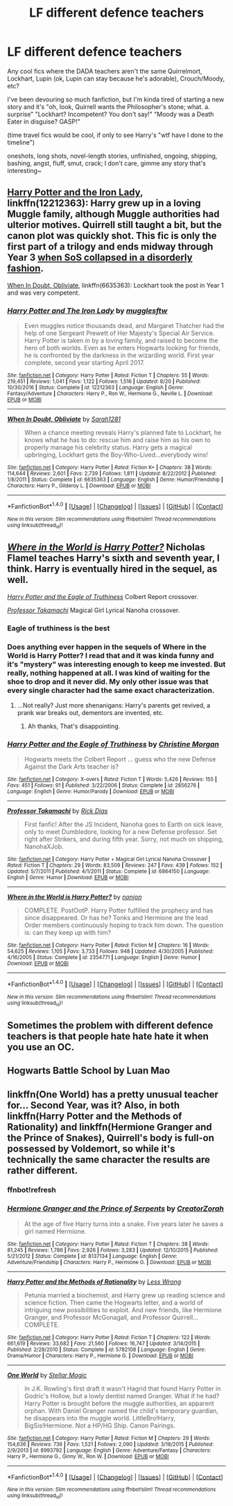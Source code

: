 #+TITLE: LF different defence teachers

* LF different defence teachers
:PROPERTIES:
:Author: panda-goddess
:Score: 9
:DateUnix: 1510858748.0
:DateShort: 2017-Nov-16
:FlairText: Request
:END:
Any cool fics where the DADA teachers aren't the same Quirrelmort, Lockhart, Lupin (ok, Lupin can stay because he's adorable), Crouch/Moody, etc?

I've been devouring so much fanfiction, but I'm kinda tired of starting a new story and it's "oh, look, Quirrell wants the Philosopher's stone; what. a. surprise" "Lockhart? Incompetent? You don't say!" "Moody was a Death Eater in disguise? GASP!"

(time travel fics would be cool, if only to see Harry's "wtf have I done to the timeline")

oneshots, long shots, novel-length stories, unfinished, ongoing, shipping, bashing, angst, fluff, smut, crack; I don't care, gimme any story that's interesting~


** [[https://www.fanfiction.net/s/12212363/1/Harry-Potter-and-The-Iron-Lady][Harry Potter and the Iron Lady]], linkffn(12212363): Harry grew up in a loving Muggle family, although Muggle authorities had ulterior motives. Quirrell still taught a bit, but the canon plot was quickly shot. This fic is only the first part of a trilogy and ends midway through Year 3 [[/spoiler][when SoS collapsed in a disorderly fashion]].

[[https://www.fanfiction.net/s/6635363/1/When-In-Doubt-Obliviate][When In Doubt, Obliviate]], linkffn(6635363): Lockhart took the post in Year 1 and was very competent.
:PROPERTIES:
:Author: InquisitorCOC
:Score: 3
:DateUnix: 1510862903.0
:DateShort: 2017-Nov-16
:END:

*** [[http://www.fanfiction.net/s/12212363/1/][*/Harry Potter and The Iron Lady/*]] by [[https://www.fanfiction.net/u/4497458/mugglesftw][/mugglesftw/]]

#+begin_quote
  Even muggles notice thousands dead, and Margaret Thatcher had the help of one Sergeant Prewett of Her Majesty's Special Air Service. Harry Potter is taken in by a loving family, and raised to become the hero of both worlds. Even as he enters Hogwarts looking for friends, he is confronted by the darkness in the wizarding world. First year complete, second year starting April 2017.
#+end_quote

^{/Site/: [[http://www.fanfiction.net/][fanfiction.net]] *|* /Category/: Harry Potter *|* /Rated/: Fiction T *|* /Chapters/: 55 *|* /Words/: 219,451 *|* /Reviews/: 1,041 *|* /Favs/: 1,122 *|* /Follows/: 1,516 *|* /Updated/: 8/20 *|* /Published/: 10/30/2016 *|* /Status/: Complete *|* /id/: 12212363 *|* /Language/: English *|* /Genre/: Fantasy/Adventure *|* /Characters/: Harry P., Ron W., Hermione G., Neville L. *|* /Download/: [[http://www.ff2ebook.com/old/ffn-bot/index.php?id=12212363&source=ff&filetype=epub][EPUB]] or [[http://www.ff2ebook.com/old/ffn-bot/index.php?id=12212363&source=ff&filetype=mobi][MOBI]]}

--------------

[[http://www.fanfiction.net/s/6635363/1/][*/When In Doubt, Obliviate/*]] by [[https://www.fanfiction.net/u/674180/Sarah1281][/Sarah1281/]]

#+begin_quote
  When a chance meeting reveals Harry's planned fate to Lockhart, he knows what he has to do: rescue him and raise him as his own to properly manage his celebrity status. Harry gets a magical upbringing, Lockhart gets the Boy-Who-Lived...everybody wins!
#+end_quote

^{/Site/: [[http://www.fanfiction.net/][fanfiction.net]] *|* /Category/: Harry Potter *|* /Rated/: Fiction K+ *|* /Chapters/: 38 *|* /Words/: 114,644 *|* /Reviews/: 2,601 *|* /Favs/: 2,739 *|* /Follows/: 1,811 *|* /Updated/: 8/22/2012 *|* /Published/: 1/8/2011 *|* /Status/: Complete *|* /id/: 6635363 *|* /Language/: English *|* /Genre/: Humor/Friendship *|* /Characters/: Harry P., Gilderoy L. *|* /Download/: [[http://www.ff2ebook.com/old/ffn-bot/index.php?id=6635363&source=ff&filetype=epub][EPUB]] or [[http://www.ff2ebook.com/old/ffn-bot/index.php?id=6635363&source=ff&filetype=mobi][MOBI]]}

--------------

*FanfictionBot*^{1.4.0} *|* [[[https://github.com/tusing/reddit-ffn-bot/wiki/Usage][Usage]]] | [[[https://github.com/tusing/reddit-ffn-bot/wiki/Changelog][Changelog]]] | [[[https://github.com/tusing/reddit-ffn-bot/issues/][Issues]]] | [[[https://github.com/tusing/reddit-ffn-bot/][GitHub]]] | [[[https://www.reddit.com/message/compose?to=tusing][Contact]]]

^{/New in this version: Slim recommendations using/ ffnbot!slim! /Thread recommendations using/ linksub(thread_id)!}
:PROPERTIES:
:Author: FanfictionBot
:Score: 1
:DateUnix: 1510862926.0
:DateShort: 2017-Nov-16
:END:


** [[https://www.fanfiction.net/s/2354771/1/Where-in-the-World-is-Harry-Potter][/Where in the World is Harry Potter?/]] Nicholas Flamel teaches Harry's sixth and seventh year, I think. Harry is eventually hired in the sequel, as well.

[[https://www.fanfiction.net/s/2856276/1/Harry-Potter-and-the-Eagle-of-Truthiness][/Harry Potter and the Eagle of Truthiness/]] Colbert Report crossover.

[[https://www.fanfiction.net/s/6864150/1/Professor-Takamachi][/Professor Takamachi/]] Magical Girl Lyrical Nanoha crossover.
:PROPERTIES:
:Author: 295Kelvin
:Score: 2
:DateUnix: 1510863582.0
:DateShort: 2017-Nov-16
:END:

*** Eagle of truthiness is the best
:PROPERTIES:
:Author: lightningowl15
:Score: 2
:DateUnix: 1510877236.0
:DateShort: 2017-Nov-17
:END:


*** Does anything ever happen in the sequels of Where in the World is Harry Potter? I read that and it was kinda funny and it's "mystery" was interesting enough to keep me invested. But really, nothing happened at all. I was kind of waiting for the shoe to drop and it never did. My only other issue was that every single character had the same exact characterization.
:PROPERTIES:
:Author: kyle2143
:Score: 1
:DateUnix: 1510883015.0
:DateShort: 2017-Nov-17
:END:

**** ...Not really? Just more shenanigans: Harry's parents get revived, a prank war breaks out, dementors are invented, etc.
:PROPERTIES:
:Author: 295Kelvin
:Score: 1
:DateUnix: 1510889034.0
:DateShort: 2017-Nov-17
:END:

***** Ah thanks, That's disappointing.
:PROPERTIES:
:Author: kyle2143
:Score: 1
:DateUnix: 1510889090.0
:DateShort: 2017-Nov-17
:END:


*** [[http://www.fanfiction.net/s/2856276/1/][*/Harry Potter and the Eagle of Truthiness/*]] by [[https://www.fanfiction.net/u/8847/Christine-Morgan][/Christine Morgan/]]

#+begin_quote
  Hogwarts meets the Colbert Report ... guess who the new Defense Against the Dark Arts teacher is?
#+end_quote

^{/Site/: [[http://www.fanfiction.net/][fanfiction.net]] *|* /Category/: X-overs *|* /Rated/: Fiction T *|* /Words/: 5,426 *|* /Reviews/: 155 *|* /Favs/: 451 *|* /Follows/: 91 *|* /Published/: 3/22/2006 *|* /Status/: Complete *|* /id/: 2856276 *|* /Language/: English *|* /Genre/: Humor/Parody *|* /Download/: [[http://www.ff2ebook.com/old/ffn-bot/index.php?id=2856276&source=ff&filetype=epub][EPUB]] or [[http://www.ff2ebook.com/old/ffn-bot/index.php?id=2856276&source=ff&filetype=mobi][MOBI]]}

--------------

[[http://www.fanfiction.net/s/6864150/1/][*/Professor Takamachi/*]] by [[https://www.fanfiction.net/u/2797504/Rick-Dias][/Rick Dias/]]

#+begin_quote
  First fanfic! After the JS Incident, Nanoha goes to Earth on sick leave, only to meet Dumbledore, looking for a new Defense professor. Set right after Strikers, and during fifth year. Sorry, not much on shipping, NanohaXJob.
#+end_quote

^{/Site/: [[http://www.fanfiction.net/][fanfiction.net]] *|* /Category/: Harry Potter + Magical Girl Lyrical Nanoha Crossover *|* /Rated/: Fiction T *|* /Chapters/: 29 *|* /Words/: 83,509 *|* /Reviews/: 247 *|* /Favs/: 439 *|* /Follows/: 152 *|* /Updated/: 5/7/2011 *|* /Published/: 4/1/2011 *|* /Status/: Complete *|* /id/: 6864150 *|* /Language/: English *|* /Genre/: Humor *|* /Download/: [[http://www.ff2ebook.com/old/ffn-bot/index.php?id=6864150&source=ff&filetype=epub][EPUB]] or [[http://www.ff2ebook.com/old/ffn-bot/index.php?id=6864150&source=ff&filetype=mobi][MOBI]]}

--------------

[[http://www.fanfiction.net/s/2354771/1/][*/Where in the World is Harry Potter?/*]] by [[https://www.fanfiction.net/u/649528/nonjon][/nonjon/]]

#+begin_quote
  COMPLETE. PostOotP. Harry Potter fulfilled the prophecy and has since disappeared. Or has he? Tonks and Hermione are the lead Order members continuously hoping to track him down. The question is: can they keep up with him?
#+end_quote

^{/Site/: [[http://www.fanfiction.net/][fanfiction.net]] *|* /Category/: Harry Potter *|* /Rated/: Fiction M *|* /Chapters/: 16 *|* /Words/: 54,625 *|* /Reviews/: 1,105 *|* /Favs/: 3,733 *|* /Follows/: 948 *|* /Updated/: 4/30/2005 *|* /Published/: 4/16/2005 *|* /Status/: Complete *|* /id/: 2354771 *|* /Language/: English *|* /Genre/: Humor *|* /Download/: [[http://www.ff2ebook.com/old/ffn-bot/index.php?id=2354771&source=ff&filetype=epub][EPUB]] or [[http://www.ff2ebook.com/old/ffn-bot/index.php?id=2354771&source=ff&filetype=mobi][MOBI]]}

--------------

*FanfictionBot*^{1.4.0} *|* [[[https://github.com/tusing/reddit-ffn-bot/wiki/Usage][Usage]]] | [[[https://github.com/tusing/reddit-ffn-bot/wiki/Changelog][Changelog]]] | [[[https://github.com/tusing/reddit-ffn-bot/issues/][Issues]]] | [[[https://github.com/tusing/reddit-ffn-bot/][GitHub]]] | [[[https://www.reddit.com/message/compose?to=tusing][Contact]]]

^{/New in this version: Slim recommendations using/ ffnbot!slim! /Thread recommendations using/ linksub(thread_id)!}
:PROPERTIES:
:Author: FanfictionBot
:Score: 1
:DateUnix: 1510863618.0
:DateShort: 2017-Nov-16
:END:


** Sometimes the problem with different defence teachers is that people hate hate hate it when you use an OC.
:PROPERTIES:
:Author: textposts_only
:Score: 1
:DateUnix: 1510868273.0
:DateShort: 2017-Nov-17
:END:


** Hogwarts Battle School by Luan Mao
:PROPERTIES:
:Author: moomoogoat
:Score: 1
:DateUnix: 1510888363.0
:DateShort: 2017-Nov-17
:END:


** linkffn(One World) has a pretty unusual teacher for... Second Year, was it? Also, in both linkffn(Harry Potter and the Methods of Rationality) and linkffn(Hermione Granger and the Prince of Snakes), Quirrell's body is full-on possessed by Voldemort, so while it's technically the same character the results are rather different.
:PROPERTIES:
:Author: Achille-Talon
:Score: 1
:DateUnix: 1510863388.0
:DateShort: 2017-Nov-16
:END:

*** ffnbot!refresh
:PROPERTIES:
:Author: Achille-Talon
:Score: 1
:DateUnix: 1510863625.0
:DateShort: 2017-Nov-16
:END:


*** [[http://www.fanfiction.net/s/8137134/1/][*/Hermione Granger and the Prince of Serpents/*]] by [[https://www.fanfiction.net/u/3841564/CreatorZorah][/CreatorZorah/]]

#+begin_quote
  At the age of five Harry turns into a snake. Five years later he saves a girl named Hermione.
#+end_quote

^{/Site/: [[http://www.fanfiction.net/][fanfiction.net]] *|* /Category/: Harry Potter *|* /Rated/: Fiction T *|* /Chapters/: 38 *|* /Words/: 81,245 *|* /Reviews/: 1,786 *|* /Favs/: 2,926 *|* /Follows/: 3,283 *|* /Updated/: 12/10/2015 *|* /Published/: 5/21/2012 *|* /Status/: Complete *|* /id/: 8137134 *|* /Language/: English *|* /Genre/: Adventure/Friendship *|* /Characters/: Harry P., Hermione G. *|* /Download/: [[http://www.ff2ebook.com/old/ffn-bot/index.php?id=8137134&source=ff&filetype=epub][EPUB]] or [[http://www.ff2ebook.com/old/ffn-bot/index.php?id=8137134&source=ff&filetype=mobi][MOBI]]}

--------------

[[http://www.fanfiction.net/s/5782108/1/][*/Harry Potter and the Methods of Rationality/*]] by [[https://www.fanfiction.net/u/2269863/Less-Wrong][/Less Wrong/]]

#+begin_quote
  Petunia married a biochemist, and Harry grew up reading science and science fiction. Then came the Hogwarts letter, and a world of intriguing new possibilities to exploit. And new friends, like Hermione Granger, and Professor McGonagall, and Professor Quirrell... COMPLETE.
#+end_quote

^{/Site/: [[http://www.fanfiction.net/][fanfiction.net]] *|* /Category/: Harry Potter *|* /Rated/: Fiction T *|* /Chapters/: 122 *|* /Words/: 661,619 *|* /Reviews/: 33,682 *|* /Favs/: 21,560 *|* /Follows/: 16,747 *|* /Updated/: 3/14/2015 *|* /Published/: 2/28/2010 *|* /Status/: Complete *|* /id/: 5782108 *|* /Language/: English *|* /Genre/: Drama/Humor *|* /Characters/: Harry P., Hermione G. *|* /Download/: [[http://www.ff2ebook.com/old/ffn-bot/index.php?id=5782108&source=ff&filetype=epub][EPUB]] or [[http://www.ff2ebook.com/old/ffn-bot/index.php?id=5782108&source=ff&filetype=mobi][MOBI]]}

--------------

[[http://www.fanfiction.net/s/8993792/1/][*/One World/*]] by [[https://www.fanfiction.net/u/2990170/Stellar-Magic][/Stellar Magic/]]

#+begin_quote
  In J.K. Rowling's first draft it wasn't Hagrid that found Harry Potter in Godric's Hollow, but a lowly dentist named Granger. What if he had? Harry Potter is brought before the muggle authorities, an apparent orphan. With Daniel Granger named the child's temporary guardian, he disappears into the muggle world. LittleBro!Harry, BigSis!Hermione. Not a HP/HG Ship. Canon Pairings.
#+end_quote

^{/Site/: [[http://www.fanfiction.net/][fanfiction.net]] *|* /Category/: Harry Potter *|* /Rated/: Fiction M *|* /Chapters/: 29 *|* /Words/: 154,636 *|* /Reviews/: 736 *|* /Favs/: 1,521 *|* /Follows/: 2,090 *|* /Updated/: 3/18/2015 *|* /Published/: 2/9/2013 *|* /id/: 8993792 *|* /Language/: English *|* /Genre/: Adventure/Fantasy *|* /Characters/: Harry P., Hermione G., Ginny W., Ron W. *|* /Download/: [[http://www.ff2ebook.com/old/ffn-bot/index.php?id=8993792&source=ff&filetype=epub][EPUB]] or [[http://www.ff2ebook.com/old/ffn-bot/index.php?id=8993792&source=ff&filetype=mobi][MOBI]]}

--------------

*FanfictionBot*^{1.4.0} *|* [[[https://github.com/tusing/reddit-ffn-bot/wiki/Usage][Usage]]] | [[[https://github.com/tusing/reddit-ffn-bot/wiki/Changelog][Changelog]]] | [[[https://github.com/tusing/reddit-ffn-bot/issues/][Issues]]] | [[[https://github.com/tusing/reddit-ffn-bot/][GitHub]]] | [[[https://www.reddit.com/message/compose?to=tusing][Contact]]]

^{/New in this version: Slim recommendations using/ ffnbot!slim! /Thread recommendations using/ linksub(thread_id)!}
:PROPERTIES:
:Author: FanfictionBot
:Score: 1
:DateUnix: 1510863682.0
:DateShort: 2017-Nov-16
:END:
